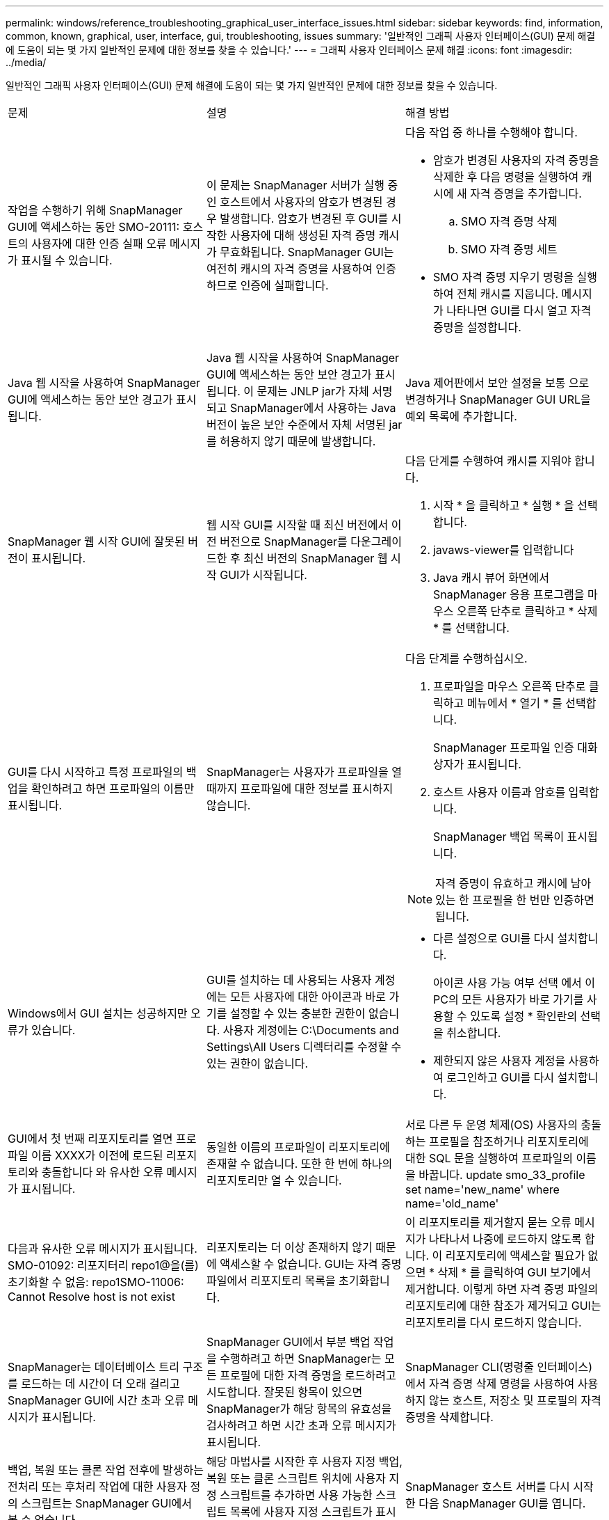 ---
permalink: windows/reference_troubleshooting_graphical_user_interface_issues.html 
sidebar: sidebar 
keywords: find, information, common, known, graphical, user, interface, gui, troubleshooting, issues 
summary: '일반적인 그래픽 사용자 인터페이스(GUI) 문제 해결에 도움이 되는 몇 가지 일반적인 문제에 대한 정보를 찾을 수 있습니다.' 
---
= 그래픽 사용자 인터페이스 문제 해결
:icons: font
:imagesdir: ../media/


[role="lead"]
일반적인 그래픽 사용자 인터페이스(GUI) 문제 해결에 도움이 되는 몇 가지 일반적인 문제에 대한 정보를 찾을 수 있습니다.

|===


| 문제 | 설명 | 해결 방법 


 a| 
작업을 수행하기 위해 SnapManager GUI에 액세스하는 동안 SMO-20111: 호스트의 사용자에 대한 인증 실패 오류 메시지가 표시될 수 있습니다.
 a| 
이 문제는 SnapManager 서버가 실행 중인 호스트에서 사용자의 암호가 변경된 경우 발생합니다. 암호가 변경된 후 GUI를 시작한 사용자에 대해 생성된 자격 증명 캐시가 무효화됩니다. SnapManager GUI는 여전히 캐시의 자격 증명을 사용하여 인증하므로 인증에 실패합니다.
 a| 
다음 작업 중 하나를 수행해야 합니다.

* 암호가 변경된 사용자의 자격 증명을 삭제한 후 다음 명령을 실행하여 캐시에 새 자격 증명을 추가합니다.
+
.. SMO 자격 증명 삭제
.. SMO 자격 증명 세트


* SMO 자격 증명 지우기 명령을 실행하여 전체 캐시를 지웁니다. 메시지가 나타나면 GUI를 다시 열고 자격 증명을 설정합니다.




 a| 
Java 웹 시작을 사용하여 SnapManager GUI에 액세스하는 동안 보안 경고가 표시됩니다.
 a| 
Java 웹 시작을 사용하여 SnapManager GUI에 액세스하는 동안 보안 경고가 표시됩니다. 이 문제는 JNLP jar가 자체 서명되고 SnapManager에서 사용하는 Java 버전이 높은 보안 수준에서 자체 서명된 jar를 허용하지 않기 때문에 발생합니다.
 a| 
Java 제어판에서 보안 설정을 보통 으로 변경하거나 SnapManager GUI URL을 예외 목록에 추가합니다.



 a| 
SnapManager 웹 시작 GUI에 잘못된 버전이 표시됩니다.
 a| 
웹 시작 GUI를 시작할 때 최신 버전에서 이전 버전으로 SnapManager를 다운그레이드한 후 최신 버전의 SnapManager 웹 시작 GUI가 시작됩니다.
 a| 
다음 단계를 수행하여 캐시를 지워야 합니다.

. 시작 * 을 클릭하고 * 실행 * 을 선택합니다.
. javaws-viewer를 입력합니다
. Java 캐시 뷰어 화면에서 SnapManager 응용 프로그램을 마우스 오른쪽 단추로 클릭하고 * 삭제 * 를 선택합니다.




 a| 
GUI를 다시 시작하고 특정 프로파일의 백업을 확인하려고 하면 프로파일의 이름만 표시됩니다.
 a| 
SnapManager는 사용자가 프로파일을 열 때까지 프로파일에 대한 정보를 표시하지 않습니다.
 a| 
다음 단계를 수행하십시오.

. 프로파일을 마우스 오른쪽 단추로 클릭하고 메뉴에서 * 열기 * 를 선택합니다.
+
SnapManager 프로파일 인증 대화 상자가 표시됩니다.

. 호스트 사용자 이름과 암호를 입력합니다.
+
SnapManager 백업 목록이 표시됩니다.




NOTE: 자격 증명이 유효하고 캐시에 남아 있는 한 프로필을 한 번만 인증하면 됩니다.



 a| 
Windows에서 GUI 설치는 성공하지만 오류가 있습니다.
 a| 
GUI를 설치하는 데 사용되는 사용자 계정에는 모든 사용자에 대한 아이콘과 바로 가기를 설정할 수 있는 충분한 권한이 없습니다. 사용자 계정에는 C:\Documents and Settings\All Users 디렉터리를 수정할 수 있는 권한이 없습니다.
 a| 
* 다른 설정으로 GUI를 다시 설치합니다.
+
아이콘 사용 가능 여부 선택 에서 이 PC의 모든 사용자가 바로 가기를 사용할 수 있도록 설정 * 확인란의 선택을 취소합니다.

* 제한되지 않은 사용자 계정을 사용하여 로그인하고 GUI를 다시 설치합니다.




 a| 
GUI에서 첫 번째 리포지토리를 열면 프로파일 이름 XXXX가 이전에 로드된 리포지토리와 충돌합니다 와 유사한 오류 메시지가 표시됩니다.
 a| 
동일한 이름의 프로파일이 리포지토리에 존재할 수 없습니다. 또한 한 번에 하나의 리포지토리만 열 수 있습니다.
 a| 
서로 다른 두 운영 체제(OS) 사용자의 충돌하는 프로필을 참조하거나 리포지토리에 대한 SQL 문을 실행하여 프로파일의 이름을 바꿉니다. update smo_33_profile set name='new_name' where name='old_name'



 a| 
다음과 유사한 오류 메시지가 표시됩니다. SMO-01092: 리포지터리 repo1@을(를) 초기화할 수 없음: repo1SMO-11006: Cannot Resolve host is not exist
 a| 
리포지토리는 더 이상 존재하지 않기 때문에 액세스할 수 없습니다. GUI는 자격 증명 파일에서 리포지토리 목록을 초기화합니다.
 a| 
이 리포지토리를 제거할지 묻는 오류 메시지가 나타나서 나중에 로드하지 않도록 합니다. 이 리포지토리에 액세스할 필요가 없으면 * 삭제 * 를 클릭하여 GUI 보기에서 제거합니다. 이렇게 하면 자격 증명 파일의 리포지토리에 대한 참조가 제거되고 GUI는 리포지토리를 다시 로드하지 않습니다.



 a| 
SnapManager는 데이터베이스 트리 구조를 로드하는 데 시간이 더 오래 걸리고 SnapManager GUI에 시간 초과 오류 메시지가 표시됩니다.
 a| 
SnapManager GUI에서 부분 백업 작업을 수행하려고 하면 SnapManager는 모든 프로필에 대한 자격 증명을 로드하려고 시도합니다. 잘못된 항목이 있으면 SnapManager가 해당 항목의 유효성을 검사하려고 하면 시간 초과 오류 메시지가 표시됩니다.
 a| 
SnapManager CLI(명령줄 인터페이스)에서 자격 증명 삭제 명령을 사용하여 사용하지 않는 호스트, 저장소 및 프로필의 자격 증명을 삭제합니다.



 a| 
백업, 복원 또는 클론 작업 전후에 발생하는 전처리 또는 후처리 작업에 대한 사용자 정의 스크립트는 SnapManager GUI에서 볼 수 없습니다.
 a| 
해당 마법사를 시작한 후 사용자 지정 백업, 복원 또는 클론 스크립트 위치에 사용자 지정 스크립트를 추가하면 사용 가능한 스크립트 목록에 사용자 지정 스크립트가 표시되지 않습니다.
 a| 
SnapManager 호스트 서버를 다시 시작한 다음 SnapManager GUI를 엽니다.



 a| 
클론 작업에 SnapManager(3.1 이하)에서 생성된 클론 사양 XML 파일을 사용할 수 없습니다.
 a| 
Oracle용 SnapManager 3.2에서 작업 사양 섹션(작업 사양)은 별도의 작업 사양 XML 파일로 제공됩니다.
 a| 
Oracle용 SnapManager 3.2를 사용하는 경우 클론 사양 XML에서 작업 사양 섹션을 제거하거나 새 클론 사양 XML 파일을 만들어야 합니다. SnapManager 3.3 이상은 SnapManager 3.2 이하 릴리스에서 생성된 클론 사양 XML 파일을 지원하지 않습니다.



 a| 
SnapManager CLI에서 SMO 자격 증명 지우기 명령을 사용하거나 SnapManager GUI에서 * Admin * > * Credentials * > * Clear * > * Cache * 를 클릭하여 사용자 자격 증명을 지운 후에 GUI에서 SnapManager 작업이 진행되지 않습니다.
 a| 
리포지토리, 호스트 및 프로파일에 대해 설정된 자격 증명이 지워집니다. SnapManager는 작업을 시작하기 전에 사용자 자격 증명을 확인합니다. 사용자 자격 증명이 유효하지 않으면 SnapManager에서 인증에 실패합니다. 호스트 또는 프로파일이 리포지토리에서 삭제되어도 캐시에서 사용자 자격 증명을 사용할 수 있습니다. 이러한 불필요한 자격 증명 항목은 GUI에서 SnapManager 작업을 느리게 합니다.
 a| 
캐시가 지워지는 방식에 따라 SnapManager GUI를 다시 시작합니다. * 참고: *

* SnapManager GUI에서 자격 증명 캐시를 지운 경우에는 SnapManager GUI를 종료할 필요가 없습니다.
* SnapManager CLI에서 자격 증명 캐시를 지운 경우 SnapManager GUI를 다시 시작해야 합니다.
* 암호화된 자격 증명 파일을 수동으로 삭제한 경우 SnapManager GUI를 다시 시작해야 합니다.


리포지토리, 프로필 호스트 및 프로필에 대해 제공한 자격 증명을 설정합니다. SnapManager GUI에서 리포지토리 트리 아래에 매핑된 리포지토리가 없는 경우 다음 단계를 수행합니다.

. 작업 * > * 기존 리포지토리 추가 * 를 클릭합니다
. 리포지토리를 마우스 오른쪽 단추로 클릭하고 * 열기 * 를 클릭한 다음 * 리포지토리 자격 증명 인증 * 창에 사용자 자격 증명을 입력합니다.
. 리포지토리 아래에서 호스트를 마우스 오른쪽 단추로 클릭하고 * Open * 을 클릭한 다음 * Host Credentials Authentication * 에 사용자 자격 증명을 입력합니다.
. 호스트 아래에서 프로파일을 마우스 오른쪽 단추로 클릭하고 * 열기 * 를 클릭한 다음 * 프로파일 자격 증명 인증 * 에 사용자 자격 증명을 입력합니다.




 a| 
브라우저의 취약한 SSL(Secure Sockets Layer) 암호화 강도로 인해 Java 웹 시작 GUI를 사용하여 SnapManager GUI를 열 수 없습니다.
 a| 
SnapManager는 128비트 미만의 SSL 암호를 지원하지 않습니다.
 a| 
브라우저 버전을 업그레이드하고 암호화 강도를 확인합니다.

|===